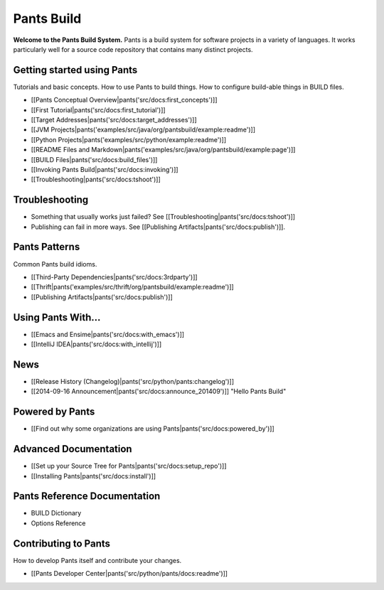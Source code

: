 Pants Build
===========

**Welcome to the Pants Build System.** Pants is a build system for
software projects in a variety of languages. It works particularly well
for a source code repository that contains many distinct projects.

Getting started using Pants
---------------------------

Tutorials and basic concepts. How to use Pants to build things. How to
configure build-able things in BUILD files.

-  [[Pants Conceptual Overview\|pants('src/docs:first\_concepts')]]
-  [[First Tutorial\|pants('src/docs:first\_tutorial')]]
-  [[Target Addresses\|pants('src/docs:target\_addresses')]]
-  [[JVM
   Projects\|pants('examples/src/java/org/pantsbuild/example:readme')]]
-  [[Python Projects\|pants('examples/src/python/example:readme')]]
-  [[README Files and
   Markdown\|pants('examples/src/java/org/pantsbuild/example:page')]]
-  [[BUILD Files\|pants('src/docs:build\_files')]]
-  [[Invoking Pants Build\|pants('src/docs:invoking')]]
-  [[Troubleshooting\|pants('src/docs:tshoot')]]

Troubleshooting
---------------

-  Something that usually works just failed? See
   [[Troubleshooting\|pants('src/docs:tshoot')]]
-  Publishing can fail in more ways. See [[Publishing
   Artifacts\|pants('src/docs:publish')]].

Pants Patterns
--------------

Common Pants build idioms.

-  [[Third-Party Dependencies\|pants('src/docs:3rdparty')]]
-  [[Thrift\|pants('examples/src/thrift/org/pantsbuild/example:readme')]]
-  [[Publishing Artifacts\|pants('src/docs:publish')]]

Using Pants With...
-------------------

-  [[Emacs and Ensime\|pants('src/docs:with\_emacs')]]
-  [[IntelliJ IDEA\|pants('src/docs:with\_intellij')]]

News
----

-  [[Release History (Changelog)\|pants('src/python/pants:changelog')]]
-  [[2014-09-16 Announcement\|pants('src/docs:announce\_201409')]]
   "Hello Pants Build"

Powered by Pants
----------------

-  [[Find out why some organizations are using
   Pants\|pants('src/docs:powered\_by')]]

Advanced Documentation
----------------------

-  [[Set up your Source Tree for Pants\|pants('src/docs:setup\_repo')]]
-  [[Installing Pants\|pants('src/docs:install')]]

Pants Reference Documentation
-----------------------------

-  BUILD Dictionary
-  Options Reference

Contributing to Pants
---------------------

How to develop Pants itself and contribute your changes.

-  [[Pants Developer Center\|pants('src/python/pants/docs:readme')]]

